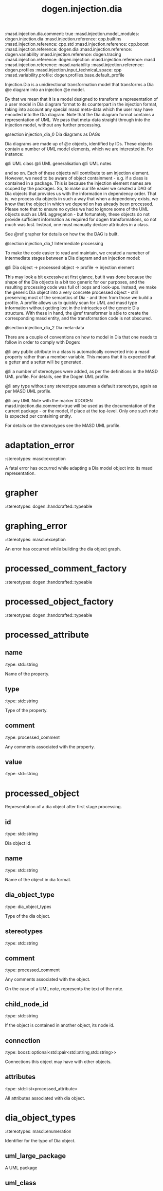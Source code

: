 #+TITLE: dogen.injection.dia
#+OPTIONS: ^:nil
:dogen-tagged_values:
:masd.injection.dia.comment: true
:masd.injection.model_modules: dogen.injection.dia
:masd.injection.reference: cpp.builtins
:masd.injection.reference: cpp.std
:masd.injection.reference: cpp.boost
:masd.injection.reference: dogen.dia
:masd.injection.reference: dogen.variability
:masd.injection.reference: dogen.tracing
:masd.injection.reference: dogen.injection
:masd.injection.reference: masd
:masd.injection.reference: masd.variability
:masd.injection.reference: dogen.profiles
:masd.injection.input_technical_space: cpp
:masd.variability.profile: dogen.profiles.base.default_profile
:end:
Injection.Dia is a unidirectional transformation model that transforms
a Dia @e diagram into an injection @e model.

By that we mean that it is a model designed to transform a representation of
a user model in Dia diagram format to its counterpart in the injection format,
taking into account any special masd meta-data which the user may have encoded
into the Dia diagram. Note that the Dia diagram format contains a representation
of UML. We pass that meta-data straight through into the injection model,
without any further processing.

@section injection_dia_0 Dia diagrams as DAGs

Dia diagrams are made up of @e objects, identified by IDs. These objects
contain a number of UML model elements, which we are interested in. For
instance:

@li UML class
@li UML generalisation
@li UML notes

and so on. Each of these objects will contribute to am injection element.
However, we need to be aware of object containment - e.g. if a class is
contained in a package. This is because the injection element names are scoped
by the packages. So, to make our life easier we created a DAG of Dia objects
that provides us with the information in dependency order. That is, we process
dia objects in such a way that when a dependency exists, we know that the object
in which we depend on has already been processed. Please note that to ensure no
cycles we had to ignore some of the UML objects such as UML aggregation -
but fortunately, these objects do not provide sufficient information as
required for dogen transformations, so not much was lost. Instead, one must
manually declare attributes in a class.

See @ref grapher for details on how the the DAG is built.

@section injection_dia_1 Intermediate processing

To make the code easier to read and maintain, we created a numeber of
intermediate stages between a Dia diagram and an injection model:

@li Dia object -> processed object -> profile -> injection element

This may look a bit excessive at first glance, but it was done because
the shape of the Dia objects is a bit too generic for our purposes, and
the resulting processing code was full of loops and look-ups. Instead,
we make the generic Dia object into a very concrete processed object -
still preserving most of the semantics of Dia - and then from those we
build a profile. A profile allows us to quickly scan for UML and masd
type information without getting lost in the intricacies of the generic
Dia structure. With these in hand, the @ref transformer is able to
create the corresponding masd entity, and the transformation code is
not obscured.

@section injection_dia_2 Dia meta-data

There are a couple of conventions on how to model in Dia that one
needs to follow in order to comply with Dogen:

@li any public attribute in a class is automatically converted into a
masd property rather than a member variable. This means that it is
expected that a getter and a setter will be generated.

@li a number of stereotypes were added, as per the definitions in the
MASD UML profile. For details, see the Dogen UML profile.

@li any type without any stereotype assumes a default stereotype, again
as per MASD UML profile.

@li any UML Note with the marker #DOGEN masd.injection.dia.comment=true will
be used as the documentation of the current package - or the model, if
place at the top-level. Only one such note is expected per containing
entity.

For details on the stereotypes see the MASD UML profile.

* adaptation_error
:dogen-properties:
:stereotypes: masd::exception
:end:
A fatal error has occurred while adapting a Dia model object
into its masd representation.

* grapher
:dogen-properties:
:stereotypes: dogen::handcrafted::typeable
:end:
* graphing_error
:dogen-properties:
:stereotypes: masd::exception
:end:
An error has occurred while building the dia object graph.

* processed_comment_factory
:dogen-properties:
:stereotypes: dogen::handcrafted::typeable
:end:
* processed_object_factory
:dogen-properties:
:stereotypes: dogen::handcrafted::typeable
:end:
* processed_attribute
** name
:dogen-properties:
:type: std::string
:end:

Name of the property.

** type
:dogen-properties:
:type: std::string
:end:

Type of the property.

** comment
:dogen-properties:
:type: processed_comment
:end:

Any comments associated with the property.

** value
:dogen-properties:
:type: std::string
:end:

* processed_object
Representation of a dia object after first stage processing.

** id
:dogen-properties:
:type: std::string
:end:

Dia object id.

** name
:dogen-properties:
:type: std::string
:end:

Name of the object in dia format.

** dia_object_type
:dogen-properties:
:type: dia_object_types
:end:

Type of the dia object.

** stereotypes
:dogen-properties:
:type: std::string
:end:

** comment
:dogen-properties:
:type: processed_comment
:end:

Any comments associated with the object.

On the case of a UML note, represents the text of the note.

** child_node_id
:dogen-properties:
:type: std::string
:end:

If the object is contained in another object, its node id.

** connection
:dogen-properties:
:type: boost::optional<std::pair<std::string,std::string>>
:end:

Connections this object may have with other objects.

** attributes
:dogen-properties:
:type: std::list<processed_attribute>
:end:

All attributes associated with dia object.

* dia_object_types
:dogen-properties:
:stereotypes: masd::enumeration
:end:
Identifier for the type of Dia object.

** uml_large_package
:dogen-properties:
:end:

A UML package

** uml_class
:dogen-properties:
:end:

A UML class

** uml_generalization
:dogen-properties:
:end:

UML Inheritance

** uml_association
:dogen-properties:
:end:

UML Association

** uml_note
:dogen-properties:
:end:

UML Note

** uml_message
:dogen-properties:
:end:

UML Message

** uml_realization
:dogen-properties:
:end:

UML Realization

* validator
:dogen-properties:
:stereotypes: dogen::handcrafted::typeable
:end:
* validation_error
:dogen-properties:
:stereotypes: masd::exception
:end:
The object profile is not valid.

* traits
:dogen-properties:
:stereotypes: dogen::handcrafted::typeable
:end:
* processed_comment
Contains the same content as the original dia comment, but split by type of data.

** documentation
:dogen-properties:
:type: std::string
:end:

Text of the comment, excluding all Dogen instructions.

** tagged_values
:dogen-properties:
:type: std::list<std::pair<std::string,std::string>>
:end:

Dogen instructions, in the key-value-pair form.

** applicable_to_parent_object
:dogen-properties:
:type: bool
:end:

If true, the comment should be attached to the dia object containing it.

** original_content
:dogen-properties:
:type: std::string
:end:

Content of the field as it was read from the dia object.

* initializer
:dogen-properties:
:stereotypes: dogen::handcrafted::typeable
:end:
* building_error
:dogen-properties:
:stereotypes: masd::exception
:end:
* visitor
:dogen-properties:
:stereotypes: dogen::handcrafted::typeable::header_only
:end:
** builder_
:dogen-properties:
:type: builder
:end:

* builder
:dogen-properties:
:stereotypes: dogen::handcrafted::typeable
:end:
* adapter
:dogen-properties:
:stereotypes: dogen::handcrafted::typeable
:end:
* decoding_transform
:dogen-properties:
:stereotypes: dogen::handcrafted::typeable
:end:
* main
:dogen-properties:
:stereotypes: masd::entry_point, dogen::untypable
:end:
* CMakeLists
:dogen-properties:
:stereotypes: masd::build::cmakelists, dogen::handcrafted::cmake
:end:
